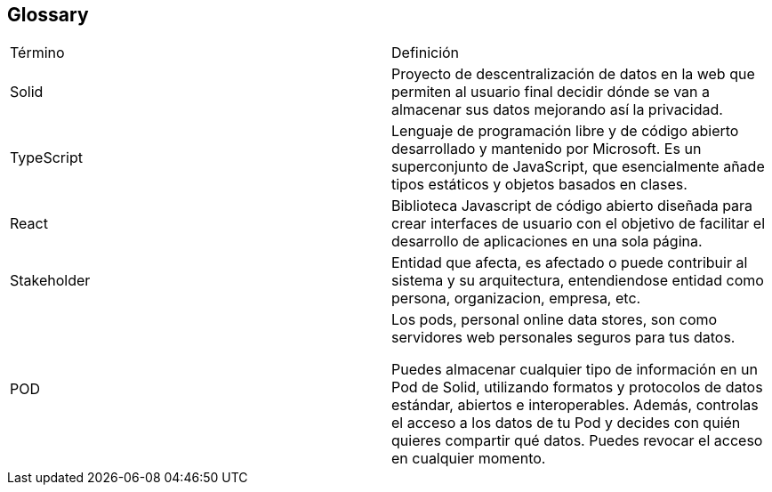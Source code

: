 [[section-glossary]]
== Glossary

|===
| Término         | Definición
| Solid    | Proyecto de descentralización de datos en la web que permiten al 
usuario final decidir dónde se van a almacenar sus datos mejorando así la 
privacidad.
| TypeScript    | Lenguaje de programación libre y de código abierto desarrollado y mantenido por Microsoft. Es un superconjunto de JavaScript, que esencialmente añade tipos estáticos y objetos basados en clases.
| React    | Biblioteca Javascript de código abierto diseñada para crear interfaces de usuario con el objetivo de facilitar el desarrollo de aplicaciones en una sola página.
| Stakeholder    | Entidad que afecta, es afectado o puede contribuir al sistema y su arquitectura, entendiendose entidad como persona, organizacion, empresa, etc.
| POD    | Los pods, personal online data stores, son como servidores web personales seguros para tus datos.

Puedes almacenar cualquier tipo de información en un Pod de Solid, utilizando formatos y protocolos de datos estándar, abiertos e interoperables. Además, controlas el acceso a los datos de tu Pod y decides con quién quieres compartir qué datos. Puedes revocar el acceso en cualquier momento.
|===

